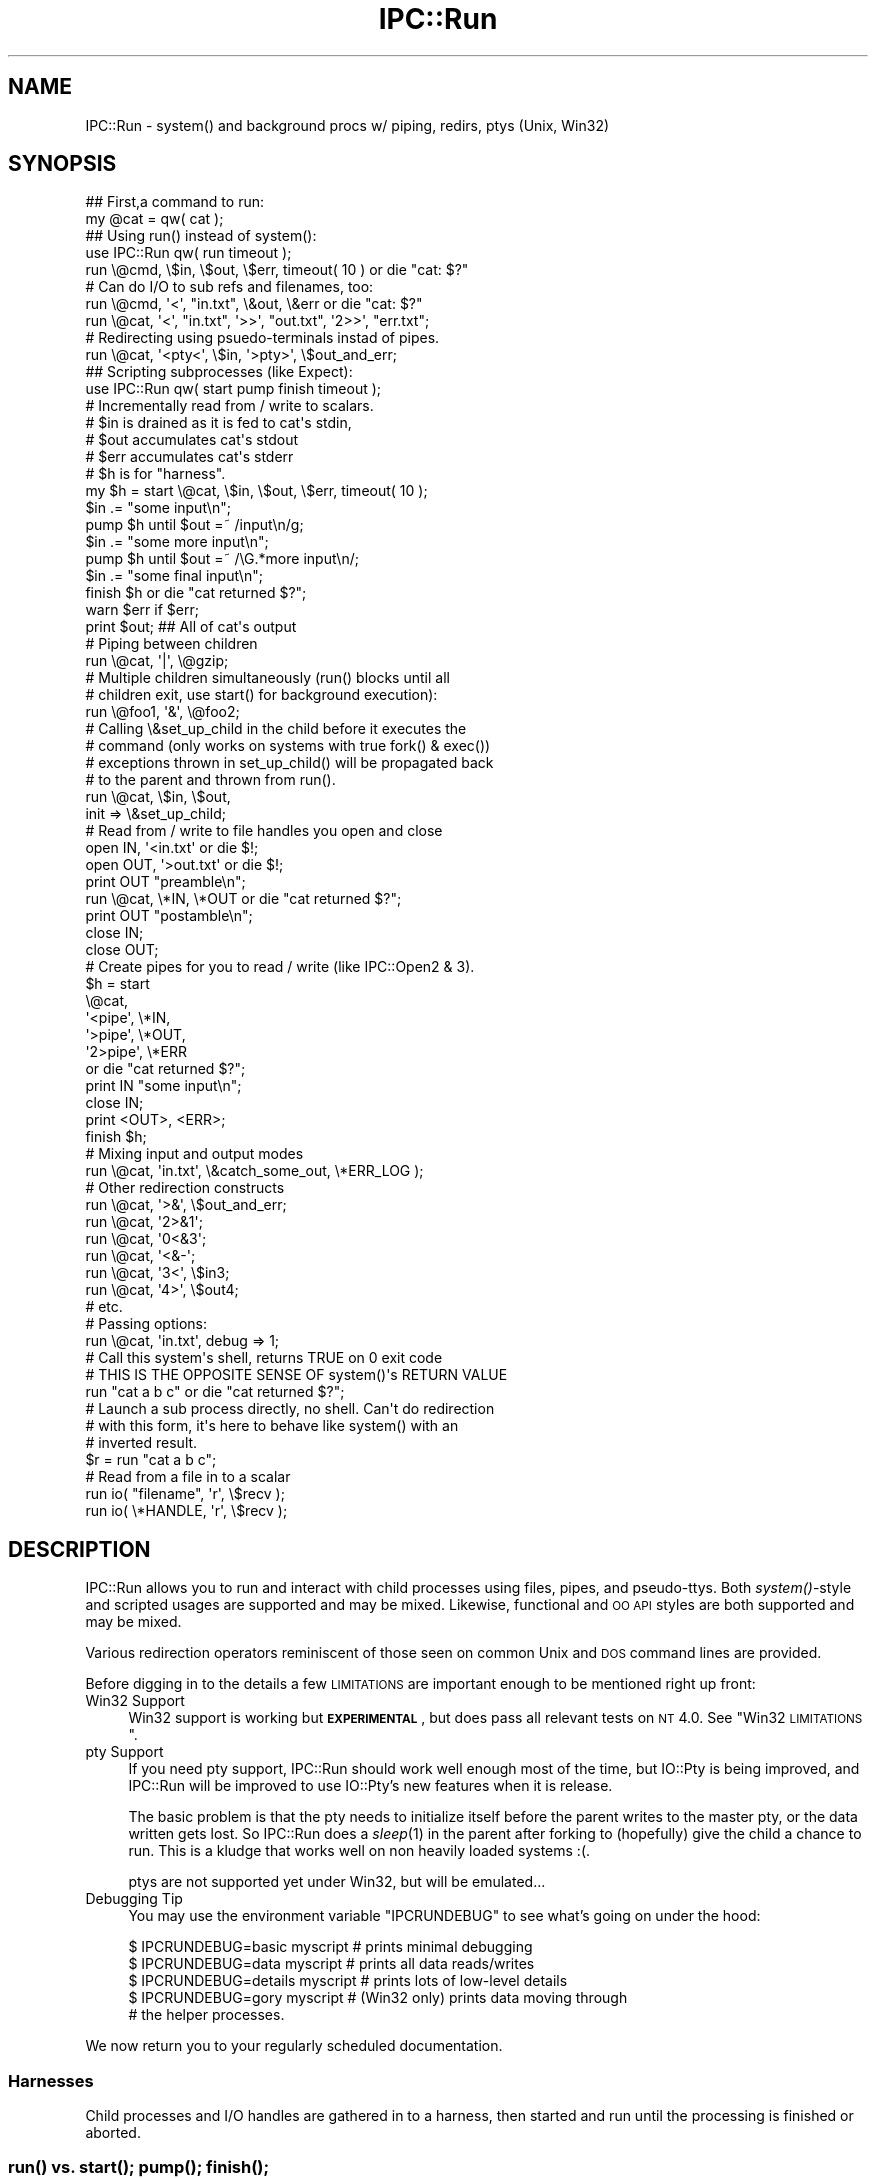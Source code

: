 .\" Automatically generated by Pod::Man 2.25 (Pod::Simple 3.20)
.\"
.\" Standard preamble:
.\" ========================================================================
.de Sp \" Vertical space (when we can't use .PP)
.if t .sp .5v
.if n .sp
..
.de Vb \" Begin verbatim text
.ft CW
.nf
.ne \\$1
..
.de Ve \" End verbatim text
.ft R
.fi
..
.\" Set up some character translations and predefined strings.  \*(-- will
.\" give an unbreakable dash, \*(PI will give pi, \*(L" will give a left
.\" double quote, and \*(R" will give a right double quote.  \*(C+ will
.\" give a nicer C++.  Capital omega is used to do unbreakable dashes and
.\" therefore won't be available.  \*(C` and \*(C' expand to `' in nroff,
.\" nothing in troff, for use with C<>.
.tr \(*W-
.ds C+ C\v'-.1v'\h'-1p'\s-2+\h'-1p'+\s0\v'.1v'\h'-1p'
.ie n \{\
.    ds -- \(*W-
.    ds PI pi
.    if (\n(.H=4u)&(1m=24u) .ds -- \(*W\h'-12u'\(*W\h'-12u'-\" diablo 10 pitch
.    if (\n(.H=4u)&(1m=20u) .ds -- \(*W\h'-12u'\(*W\h'-8u'-\"  diablo 12 pitch
.    ds L" ""
.    ds R" ""
.    ds C` ""
.    ds C' ""
'br\}
.el\{\
.    ds -- \|\(em\|
.    ds PI \(*p
.    ds L" ``
.    ds R" ''
'br\}
.\"
.\" Escape single quotes in literal strings from groff's Unicode transform.
.ie \n(.g .ds Aq \(aq
.el       .ds Aq '
.\"
.\" If the F register is turned on, we'll generate index entries on stderr for
.\" titles (.TH), headers (.SH), subsections (.SS), items (.Ip), and index
.\" entries marked with X<> in POD.  Of course, you'll have to process the
.\" output yourself in some meaningful fashion.
.ie \nF \{\
.    de IX
.    tm Index:\\$1\t\\n%\t"\\$2"
..
.    nr % 0
.    rr F
.\}
.el \{\
.    de IX
..
.\}
.\"
.\" Accent mark definitions (@(#)ms.acc 1.5 88/02/08 SMI; from UCB 4.2).
.\" Fear.  Run.  Save yourself.  No user-serviceable parts.
.    \" fudge factors for nroff and troff
.if n \{\
.    ds #H 0
.    ds #V .8m
.    ds #F .3m
.    ds #[ \f1
.    ds #] \fP
.\}
.if t \{\
.    ds #H ((1u-(\\\\n(.fu%2u))*.13m)
.    ds #V .6m
.    ds #F 0
.    ds #[ \&
.    ds #] \&
.\}
.    \" simple accents for nroff and troff
.if n \{\
.    ds ' \&
.    ds ` \&
.    ds ^ \&
.    ds , \&
.    ds ~ ~
.    ds /
.\}
.if t \{\
.    ds ' \\k:\h'-(\\n(.wu*8/10-\*(#H)'\'\h"|\\n:u"
.    ds ` \\k:\h'-(\\n(.wu*8/10-\*(#H)'\`\h'|\\n:u'
.    ds ^ \\k:\h'-(\\n(.wu*10/11-\*(#H)'^\h'|\\n:u'
.    ds , \\k:\h'-(\\n(.wu*8/10)',\h'|\\n:u'
.    ds ~ \\k:\h'-(\\n(.wu-\*(#H-.1m)'~\h'|\\n:u'
.    ds / \\k:\h'-(\\n(.wu*8/10-\*(#H)'\z\(sl\h'|\\n:u'
.\}
.    \" troff and (daisy-wheel) nroff accents
.ds : \\k:\h'-(\\n(.wu*8/10-\*(#H+.1m+\*(#F)'\v'-\*(#V'\z.\h'.2m+\*(#F'.\h'|\\n:u'\v'\*(#V'
.ds 8 \h'\*(#H'\(*b\h'-\*(#H'
.ds o \\k:\h'-(\\n(.wu+\w'\(de'u-\*(#H)/2u'\v'-.3n'\*(#[\z\(de\v'.3n'\h'|\\n:u'\*(#]
.ds d- \h'\*(#H'\(pd\h'-\w'~'u'\v'-.25m'\f2\(hy\fP\v'.25m'\h'-\*(#H'
.ds D- D\\k:\h'-\w'D'u'\v'-.11m'\z\(hy\v'.11m'\h'|\\n:u'
.ds th \*(#[\v'.3m'\s+1I\s-1\v'-.3m'\h'-(\w'I'u*2/3)'\s-1o\s+1\*(#]
.ds Th \*(#[\s+2I\s-2\h'-\w'I'u*3/5'\v'-.3m'o\v'.3m'\*(#]
.ds ae a\h'-(\w'a'u*4/10)'e
.ds Ae A\h'-(\w'A'u*4/10)'E
.    \" corrections for vroff
.if v .ds ~ \\k:\h'-(\\n(.wu*9/10-\*(#H)'\s-2\u~\d\s+2\h'|\\n:u'
.if v .ds ^ \\k:\h'-(\\n(.wu*10/11-\*(#H)'\v'-.4m'^\v'.4m'\h'|\\n:u'
.    \" for low resolution devices (crt and lpr)
.if \n(.H>23 .if \n(.V>19 \
\{\
.    ds : e
.    ds 8 ss
.    ds o a
.    ds d- d\h'-1'\(ga
.    ds D- D\h'-1'\(hy
.    ds th \o'bp'
.    ds Th \o'LP'
.    ds ae ae
.    ds Ae AE
.\}
.rm #[ #] #H #V #F C
.\" ========================================================================
.\"
.IX Title "IPC::Run 3"
.TH IPC::Run 3 "2014-12-14" "perl v5.16.2" "User Contributed Perl Documentation"
.\" For nroff, turn off justification.  Always turn off hyphenation; it makes
.\" way too many mistakes in technical documents.
.if n .ad l
.nh
.SH "NAME"
IPC::Run \- system() and background procs w/ piping, redirs, ptys (Unix, Win32)
.SH "SYNOPSIS"
.IX Header "SYNOPSIS"
.Vb 2
\&   ## First,a command to run:
\&      my @cat = qw( cat );
\&
\&   ## Using run() instead of system():
\&      use IPC::Run qw( run timeout );
\&
\&      run \e@cmd, \e$in, \e$out, \e$err, timeout( 10 ) or die "cat: $?"
\&
\&      # Can do I/O to sub refs and filenames, too:
\&      run \e@cmd, \*(Aq<\*(Aq, "in.txt", \e&out, \e&err or die "cat: $?"
\&      run \e@cat, \*(Aq<\*(Aq, "in.txt", \*(Aq>>\*(Aq, "out.txt", \*(Aq2>>\*(Aq, "err.txt";
\&
\&
\&      # Redirecting using psuedo\-terminals instad of pipes.
\&      run \e@cat, \*(Aq<pty<\*(Aq, \e$in,  \*(Aq>pty>\*(Aq, \e$out_and_err;
\&
\&   ## Scripting subprocesses (like Expect):
\&
\&      use IPC::Run qw( start pump finish timeout );
\&
\&      # Incrementally read from / write to scalars. 
\&      # $in is drained as it is fed to cat\*(Aqs stdin,
\&      # $out accumulates cat\*(Aqs stdout
\&      # $err accumulates cat\*(Aqs stderr
\&      # $h is for "harness".
\&      my $h = start \e@cat, \e$in, \e$out, \e$err, timeout( 10 );
\&
\&      $in .= "some input\en";
\&      pump $h until $out =~ /input\en/g;
\&
\&      $in .= "some more input\en";
\&      pump $h until $out =~ /\eG.*more input\en/;
\&
\&      $in .= "some final input\en";
\&      finish $h or die "cat returned $?";
\&
\&      warn $err if $err; 
\&      print $out;         ## All of cat\*(Aqs output
\&
\&   # Piping between children
\&      run \e@cat, \*(Aq|\*(Aq, \e@gzip;
\&
\&   # Multiple children simultaneously (run() blocks until all
\&   # children exit, use start() for background execution):
\&      run \e@foo1, \*(Aq&\*(Aq, \e@foo2;
\&
\&   # Calling \e&set_up_child in the child before it executes the
\&   # command (only works on systems with true fork() & exec())
\&   # exceptions thrown in set_up_child() will be propagated back
\&   # to the parent and thrown from run().
\&      run \e@cat, \e$in, \e$out,
\&         init => \e&set_up_child;
\&
\&   # Read from / write to file handles you open and close
\&      open IN,  \*(Aq<in.txt\*(Aq  or die $!;
\&      open OUT, \*(Aq>out.txt\*(Aq or die $!;
\&      print OUT "preamble\en";
\&      run \e@cat, \e*IN, \e*OUT or die "cat returned $?";
\&      print OUT "postamble\en";
\&      close IN;
\&      close OUT;
\&
\&   # Create pipes for you to read / write (like IPC::Open2 & 3).
\&      $h = start
\&         \e@cat,
\&            \*(Aq<pipe\*(Aq, \e*IN,
\&            \*(Aq>pipe\*(Aq, \e*OUT,
\&            \*(Aq2>pipe\*(Aq, \e*ERR 
\&         or die "cat returned $?";
\&      print IN "some input\en";
\&      close IN;
\&      print <OUT>, <ERR>;
\&      finish $h;
\&
\&   # Mixing input and output modes
\&      run \e@cat, \*(Aqin.txt\*(Aq, \e&catch_some_out, \e*ERR_LOG );
\&
\&   # Other redirection constructs
\&      run \e@cat, \*(Aq>&\*(Aq, \e$out_and_err;
\&      run \e@cat, \*(Aq2>&1\*(Aq;
\&      run \e@cat, \*(Aq0<&3\*(Aq;
\&      run \e@cat, \*(Aq<&\-\*(Aq;
\&      run \e@cat, \*(Aq3<\*(Aq, \e$in3;
\&      run \e@cat, \*(Aq4>\*(Aq, \e$out4;
\&      # etc.
\&
\&   # Passing options:
\&      run \e@cat, \*(Aqin.txt\*(Aq, debug => 1;
\&
\&   # Call this system\*(Aqs shell, returns TRUE on 0 exit code
\&   # THIS IS THE OPPOSITE SENSE OF system()\*(Aqs RETURN VALUE
\&      run "cat a b c" or die "cat returned $?";
\&
\&   # Launch a sub process directly, no shell.  Can\*(Aqt do redirection
\&   # with this form, it\*(Aqs here to behave like system() with an
\&   # inverted result.
\&      $r = run "cat a b c";
\&
\&   # Read from a file in to a scalar
\&      run io( "filename", \*(Aqr\*(Aq, \e$recv );
\&      run io( \e*HANDLE,   \*(Aqr\*(Aq, \e$recv );
.Ve
.SH "DESCRIPTION"
.IX Header "DESCRIPTION"
IPC::Run allows you to run and interact with child processes using files, pipes,
and pseudo-ttys.  Both \fIsystem()\fR\-style and scripted usages are supported and
may be mixed.  Likewise, functional and \s-1OO\s0 \s-1API\s0 styles are both supported and
may be mixed.
.PP
Various redirection operators reminiscent of those seen on common Unix and \s-1DOS\s0
command lines are provided.
.PP
Before digging in to the details a few \s-1LIMITATIONS\s0 are important enough
to be mentioned right up front:
.IP "Win32 Support" 4
.IX Item "Win32 Support"
Win32 support is working but \fB\s-1EXPERIMENTAL\s0\fR, but does pass all relevant tests
on \s-1NT\s0 4.0.  See \*(L"Win32 \s-1LIMITATIONS\s0\*(R".
.IP "pty Support" 4
.IX Item "pty Support"
If you need pty support, IPC::Run should work well enough most of the
time, but IO::Pty is being improved, and IPC::Run will be improved to
use IO::Pty's new features when it is release.
.Sp
The basic problem is that the pty needs to initialize itself before the
parent writes to the master pty, or the data written gets lost.  So
IPC::Run does a \fIsleep\fR\|(1) in the parent after forking to (hopefully) give
the child a chance to run.  This is a kludge that works well on non
heavily loaded systems :(.
.Sp
ptys are not supported yet under Win32, but will be emulated...
.IP "Debugging Tip" 4
.IX Item "Debugging Tip"
You may use the environment variable \f(CW\*(C`IPCRUNDEBUG\*(C'\fR to see what's going on
under the hood:
.Sp
.Vb 5
\&   $ IPCRUNDEBUG=basic   myscript     # prints minimal debugging
\&   $ IPCRUNDEBUG=data    myscript     # prints all data reads/writes
\&   $ IPCRUNDEBUG=details myscript     # prints lots of low\-level details
\&   $ IPCRUNDEBUG=gory    myscript     # (Win32 only) prints data moving through
\&                                      # the helper processes.
.Ve
.PP
We now return you to your regularly scheduled documentation.
.SS "Harnesses"
.IX Subsection "Harnesses"
Child processes and I/O handles are gathered in to a harness, then
started and run until the processing is finished or aborted.
.SS "\fIrun()\fP vs. \fIstart()\fP; \fIpump()\fP; \fIfinish()\fP;"
.IX Subsection "run() vs. start(); pump(); finish();"
There are two modes you can run harnesses in: \fIrun()\fR functions as an
enhanced \fIsystem()\fR, and \fIstart()\fR/\fIpump()\fR/\fIfinish()\fR allow for background
processes and scripted interactions with them.
.PP
When using \fIrun()\fR, all data to be sent to the harness is set up in
advance (though one can feed subprocesses input from subroutine refs to
get around this limitation). The harness is run and all output is
collected from it, then any child processes are waited for:
.PP
.Vb 3
\&   run \e@cmd, \e<<IN, \e$out;
\&   blah
\&   IN
\&
\&   ## To precompile harnesses and run them later:
\&   my $h = harness \e@cmd, \e<<IN, \e$out;
\&   blah
\&   IN
\&
\&   run $h;
.Ve
.PP
The background and scripting \s-1API\s0 is provided by \fIstart()\fR, \fIpump()\fR, and
\&\fIfinish()\fR: \fIstart()\fR creates a harness if need be (by calling \fIharness()\fR)
and launches any subprocesses, \fIpump()\fR allows you to poll them for
activity, and \fIfinish()\fR then monitors the harnessed activities until they
complete.
.PP
.Vb 3
\&   ## Build the harness, open all pipes, and launch the subprocesses
\&   my $h = start \e@cat, \e$in, \e$out;
\&   $in = "first input\en";
\&
\&   ## Now do I/O.  start() does no I/O.
\&   pump $h while length $in;  ## Wait for all input to go
\&
\&   ## Now do some more I/O.
\&   $in = "second input\en";
\&   pump $h until $out =~ /second input/;
\&
\&   ## Clean up
\&   finish $h or die "cat returned $?";
.Ve
.PP
You can optionally compile the harness with \fIharness()\fR prior to
\&\fIstart()\fRing or \fIrun()\fRing, and you may omit \fIstart()\fR between \fIharness()\fR and
\&\fIpump()\fR.  You might want to do these things if you compile your harnesses
ahead of time.
.SS "Using regexps to match output"
.IX Subsection "Using regexps to match output"
As shown in most of the scripting examples, the read-to-scalar facility
for gathering subcommand's output is often used with regular expressions
to detect stopping points.  This is because subcommand output often
arrives in dribbles and drabs, often only a character or line at a time.
This output is input for the main program and piles up in variables like
the \f(CW$out\fR and \f(CW$err\fR in our examples.
.PP
Regular expressions can be used to wait for appropriate output in
several ways.  The \f(CW\*(C`cat\*(C'\fR example in the previous section demonstrates
how to \fIpump()\fR until some string appears in the output.  Here's an
example that uses \f(CW\*(C`smb\*(C'\fR to fetch files from a remote server:
.PP
.Vb 1
\&   $h = harness \e@smbclient, \e$in, \e$out;
\&
\&   $in = "cd /src\en";
\&   $h\->pump until $out =~ /^smb.*> \eZ/m;
\&   die "error cding to /src:\en$out" if $out =~ "ERR";
\&   $out = \*(Aq\*(Aq;
\&
\&   $in = "mget *\en";
\&   $h\->pump until $out =~ /^smb.*> \eZ/m;
\&   die "error retrieving files:\en$out" if $out =~ "ERR";
\&
\&   $in = "quit\en";
\&   $h\->finish;
.Ve
.PP
Notice that we carefully clear \f(CW$out\fR after the first command/response
cycle? That's because IPC::Run does not delete \f(CW$out\fR when we continue,
and we don't want to trip over the old output in the second
command/response cycle.
.PP
Say you want to accumulate all the output in \f(CW$out\fR and analyze it
afterwards.  Perl offers incremental regular expression matching using
the \f(CW\*(C`m//gc\*(C'\fR and pattern matching idiom and the \f(CW\*(C`\eG\*(C'\fR assertion.
IPC::Run is careful not to disturb the current \f(CW\*(C`pos()\*(C'\fR value for
scalars it appends data to, so we could modify the above so as not to
destroy \f(CW$out\fR by adding a couple of \f(CW\*(C`/gc\*(C'\fR modifiers.  The \f(CW\*(C`/g\*(C'\fR keeps us
from tripping over the previous prompt and the \f(CW\*(C`/c\*(C'\fR keeps us from
resetting the prior match position if the expected prompt doesn't
materialize immediately:
.PP
.Vb 1
\&   $h = harness \e@smbclient, \e$in, \e$out;
\&
\&   $in = "cd /src\en";
\&   $h\->pump until $out =~ /^smb.*> \eZ/mgc;
\&   die "error cding to /src:\en$out" if $out =~ "ERR";
\&
\&   $in = "mget *\en";
\&   $h\->pump until $out =~ /^smb.*> \eZ/mgc;
\&   die "error retrieving files:\en$out" if $out =~ "ERR";
\&
\&   $in = "quit\en";
\&   $h\->finish;
\&
\&   analyze( $out );
.Ve
.PP
When using this technique, you may want to preallocate \f(CW$out\fR to have
plenty of memory or you may find that the act of growing \f(CW$out\fR each time
new input arrives causes an \f(CW\*(C`O(length($out)^2)\*(C'\fR slowdown as \f(CW$out\fR grows.
Say we expect no more than 10,000 characters of input at the most.  To
preallocate memory to \f(CW$out\fR, do something like:
.PP
.Vb 2
\&   my $out = "x" x 10_000;
\&   $out = "";
.Ve
.PP
\&\f(CW\*(C`perl\*(C'\fR will allocate at least 10,000 characters' worth of space, then
mark the \f(CW$out\fR as having 0 length without freeing all that yummy \s-1RAM\s0.
.SS "Timeouts and Timers"
.IX Subsection "Timeouts and Timers"
More than likely, you don't want your subprocesses to run forever, and
sometimes it's nice to know that they're going a little slowly.
Timeouts throw exceptions after a some time has elapsed, timers merely
cause \fIpump()\fR to return after some time has elapsed.  Neither is
reset/restarted automatically.
.PP
Timeout objects are created by calling timeout( \f(CW$interval\fR ) and passing
the result to \fIrun()\fR, \fIstart()\fR or \fIharness()\fR.  The timeout period starts
ticking just after all the child processes have been \fIfork()\fRed or
\&\fIspawn()\fRed, and are polled for expiration in \fIrun()\fR, \fIpump()\fR and \fIfinish()\fR.
If/when they expire, an exception is thrown.  This is typically useful
to keep a subprocess from taking too long.
.PP
If a timeout occurs in \fIrun()\fR, all child processes will be terminated and
all file/pipe/ptty descriptors opened by \fIrun()\fR will be closed.  File
descriptors opened by the parent process and passed in to \fIrun()\fR are not
closed in this event.
.PP
If a timeout occurs in \fIpump()\fR, \fIpump_nb()\fR, or \fIfinish()\fR, it's up to you to
decide whether to \fIkill_kill()\fR all the children or to implement some more
graceful fallback.  No I/O will be closed in \fIpump()\fR, \fIpump_nb()\fR or
\&\fIfinish()\fR by such an exception (though I/O is often closed down in those
routines during the natural course of events).
.PP
Often an exception is too harsh.  timer( \f(CW$interval\fR ) creates timer
objects that merely prevent \fIpump()\fR from blocking forever.  This can be
useful for detecting stalled I/O or printing a soothing message or \*(L".\*(R"
to pacify an anxious user.
.PP
Timeouts and timers can both be restarted at any time using the timer's
\&\fIstart()\fR method (this is not the \fIstart()\fR that launches subprocesses).  To
restart a timer, you need to keep a reference to the timer:
.PP
.Vb 2
\&   ## Start with a nice long timeout to let smbclient connect.  If
\&   ## pump or finish take too long, an exception will be thrown.
\&
\& my $h;
\& eval {
\&   $h = harness \e@smbclient, \e$in, \e$out, \e$err, ( my $t = timeout 30 );
\&   sleep 11;  # No effect: timer not running yet
\&
\&   start $h;
\&   $in = "cd /src\en";
\&   pump $h until ! length $in;
\&
\&   $in = "ls\en";
\&   ## Now use a short timeout, since this should be faster
\&   $t\->start( 5 );
\&   pump $h until ! length $in;
\&
\&   $t\->start( 10 );  ## Give smbclient a little while to shut down.
\&   $h\->finish;
\& };
\& if ( $@ ) {
\&   my $x = $@;    ## Preserve $@ in case another exception occurs
\&   $h\->kill_kill; ## kill it gently, then brutally if need be, or just
\&                   ## brutally on Win32.
\&   die $x;
\& }
.Ve
.PP
Timeouts and timers are \fInot\fR checked once the subprocesses are shut
down; they will not expire in the interval between the last valid
process and when IPC::Run scoops up the processes' result codes, for
instance.
.SS "Spawning synchronization, child exception propagation"
.IX Subsection "Spawning synchronization, child exception propagation"
\&\fIstart()\fR pauses the parent until the child executes the command or \s-1CODE\s0
reference and propagates any exceptions thrown (including \fIexec()\fR
failure) back to the parent.  This has several pleasant effects: any
exceptions thrown in the child, including \fIexec()\fR failure, come flying
out of \fIstart()\fR or \fIrun()\fR as though they had occurred in the parent.
.PP
This includes exceptions your code thrown from init subs.  In this
example:
.PP
.Vb 4
\&   eval {
\&      run \e@cmd, init => sub { die "blast it! foiled again!" };
\&   };
\&   print $@;
.Ve
.PP
the exception \*(L"blast it! foiled again\*(R" will be thrown from the child
process (preventing the \fIexec()\fR) and printed by the parent.
.PP
In situations like
.PP
.Vb 1
\&   run \e@cmd1, "|", \e@cmd2, "|", \e@cmd3;
.Ve
.PP
\&\f(CW@cmd1\fR will be initted and \fIexec()\fRed before \f(CW@cmd2\fR, and \f(CW@cmd2\fR before \f(CW@cmd3\fR.
This can save time and prevent oddball errors emitted by later commands
when earlier commands fail to execute.  Note that IPC::Run doesn't start
any commands unless it can find the executables referenced by all
commands.  These executables must pass both the \f(CW\*(C`\-f\*(C'\fR and \f(CW\*(C`\-x\*(C'\fR tests
described in perlfunc.
.PP
Another nice effect is that \fIinit()\fR subs can take their time doing things
and there will be no problems caused by a parent continuing to execute
before a child's \fIinit()\fR routine is complete.  Say the \fIinit()\fR routine
needs to open a socket or a temp file that the parent wants to connect
to; without this synchronization, the parent will need to implement a
retry loop to wait for the child to run, since often, the parent gets a
lot of things done before the child's first timeslice is allocated.
.PP
This is also quite necessary for pseudo-tty initialization, which needs
to take place before the parent writes to the child via pty.  Writes
that occur before the pty is set up can get lost.
.PP
A final, minor, nicety is that debugging output from the child will be
emitted before the parent continues on, making for much clearer debugging
output in complex situations.
.PP
The only drawback I can conceive of is that the parent can't continue to
operate while the child is being initted.  If this ever becomes a
problem in the field, we can implement an option to avoid this behavior,
but I don't expect it to.
.PP
\&\fBWin32\fR: executing \s-1CODE\s0 references isn't supported on Win32, see
\&\*(L"Win32 \s-1LIMITATIONS\s0\*(R" for details.
.SS "Syntax"
.IX Subsection "Syntax"
\&\fIrun()\fR, \fIstart()\fR, and \fIharness()\fR can all take a harness specification
as input.  A harness specification is either a single string to be passed
to the systems' shell:
.PP
.Vb 1
\&   run "echo \*(Aqhi there\*(Aq";
.Ve
.PP
or a list of commands, io operations, and/or timers/timeouts to execute.
Consecutive commands must be separated by a pipe operator '|' or an '&'.
External commands are passed in as array references, and, on systems
supporting \fIfork()\fR, Perl code may be passed in as subs:
.PP
.Vb 6
\&   run \e@cmd;
\&   run \e@cmd1, \*(Aq|\*(Aq, \e@cmd2;
\&   run \e@cmd1, \*(Aq&\*(Aq, \e@cmd2;
\&   run \e&sub1;
\&   run \e&sub1, \*(Aq|\*(Aq, \e&sub2;
\&   run \e&sub1, \*(Aq&\*(Aq, \e&sub2;
.Ve
.PP
\&'|' pipes the stdout of \e@cmd1 the stdin of \e@cmd2, just like a
shell pipe.  '&' does not.  Child processes to the right of a '&'
will have their stdin closed unless it's redirected-to.
.PP
IPC::Run::IO objects may be passed in as well, whether or not
child processes are also specified:
.PP
.Vb 1
\&   run io( "infile", ">", \e$in ), io( "outfile", "<", \e$in );
.Ve
.PP
as can IPC::Run::Timer objects:
.PP
.Vb 1
\&   run \e@cmd, io( "outfile", "<", \e$in ), timeout( 10 );
.Ve
.PP
Commands may be followed by scalar, sub, or i/o handle references for
redirecting
child process input & output:
.PP
.Vb 4
\&   run \e@cmd,  \eundef,            \e$out;
\&   run \e@cmd,  \e$in,              \e$out;
\&   run \e@cmd1, \e&in, \*(Aq|\*(Aq, \e@cmd2, \e*OUT;
\&   run \e@cmd1, \e*IN, \*(Aq|\*(Aq, \e@cmd2, \e&out;
.Ve
.PP
This is known as succinct redirection syntax, since \fIrun()\fR, \fIstart()\fR
and \fIharness()\fR, figure out which file descriptor to redirect and how.
File descriptor 0 is presumed to be an input for
the child process, all others are outputs.  The assumed file
descriptor always starts at 0, unless the command is being piped to,
in which case it starts at 1.
.PP
To be explicit about your redirects, or if you need to do more complex
things, there's also a redirection operator syntax:
.PP
.Vb 8
\&   run \e@cmd, \*(Aq<\*(Aq, \eundef, \*(Aq>\*(Aq,  \e$out;
\&   run \e@cmd, \*(Aq<\*(Aq, \eundef, \*(Aq>&\*(Aq, \e$out_and_err;
\&   run(
\&      \e@cmd1,
\&         \*(Aq<\*(Aq, \e$in,
\&      \*(Aq|\*(Aq, \e@cmd2,
\&         \e$out
\&   );
.Ve
.PP
Operator syntax is required if you need to do something other than simple
redirection to/from scalars or subs, like duping or closing file descriptors
or redirecting to/from a named file.  The operators are covered in detail
below.
.PP
After each \e@cmd (or \e&foo), parsing begins in succinct mode and toggles to
operator syntax mode when an operator (ie plain scalar, not a ref) is seen.
Once in
operator syntax mode, parsing only reverts to succinct mode when a '|' or
\&'&' is seen.
.PP
In succinct mode, each parameter after the \e@cmd specifies what to
do with the next highest file descriptor. These File descriptor start
with 0 (stdin) unless stdin is being piped to (\f(CW\*(C`\*(Aq|\*(Aq, \e@cmd\*(C'\fR), in which
case they start with 1 (stdout).  Currently, being on the left of
a pipe (\f(CW\*(C`\e@cmd, \e$out, \e$err, \*(Aq|\*(Aq\*(C'\fR) does \fInot\fR cause stdout to be
skipped, though this may change since it's not as DWIMerly as it
could be.  Only stdin is assumed to be an
input in succinct mode, all others are assumed to be outputs.
.PP
If no piping or redirection is specified for a child, it will inherit
the parent's open file handles as dictated by your system's
close-on-exec behavior and the $^F flag, except that processes after a
\&'&' will not inherit the parent's stdin. Also note that $^F does not
affect file descriptors obtained via \s-1POSIX\s0, since it only applies to
full-fledged Perl file handles.  Such processes will have their stdin
closed unless it has been redirected-to.
.PP
If you want to close a child processes stdin, you may do any of:
.PP
.Vb 4
\&   run \e@cmd, \eundef;
\&   run \e@cmd, \e"";
\&   run \e@cmd, \*(Aq<&\-\*(Aq;
\&   run \e@cmd, \*(Aq0<&\-\*(Aq;
.Ve
.PP
Redirection is done by placing redirection specifications immediately 
after a command or child subroutine:
.PP
.Vb 2
\&   run \e@cmd1,      \e$in, \*(Aq|\*(Aq, \e@cmd2,      \e$out;
\&   run \e@cmd1, \*(Aq<\*(Aq, \e$in, \*(Aq|\*(Aq, \e@cmd2, \*(Aq>\*(Aq, \e$out;
.Ve
.PP
If you omit the redirection operators, descriptors are counted
starting at 0.  Descriptor 0 is assumed to be input, all others
are outputs.  A leading '|' consumes descriptor 0, so this
works as expected.
.PP
.Vb 1
\&   run \e@cmd1, \e$in, \*(Aq|\*(Aq, \e@cmd2, \e$out;
.Ve
.PP
The parameter following a redirection operator can be a scalar ref,
a subroutine ref, a file name, an open filehandle, or a closed
filehandle.
.PP
If it's a scalar ref, the child reads input from or sends output to
that variable:
.PP
.Vb 3
\&   $in = "Hello World.\en";
\&   run \e@cat, \e$in, \e$out;
\&   print $out;
.Ve
.PP
Scalars used in incremental (\fIstart()\fR/\fIpump()\fR/\fIfinish()\fR) applications are treated
as queues: input is removed from input scalers, resulting in them dwindling
to '', and output is appended to output scalars.  This is not true of 
harnesses \fIrun()\fR in batch mode.
.PP
It's usually wise to append new input to be sent to the child to the input
queue, and you'll often want to zap output queues to '' before pumping.
.PP
.Vb 7
\&   $h = start \e@cat, \e$in;
\&   $in = "line 1\en";
\&   pump $h;
\&   $in .= "line 2\en";
\&   pump $h;
\&   $in .= "line 3\en";
\&   finish $h;
.Ve
.PP
The final call to \fIfinish()\fR must be there: it allows the child process(es)
to run to completion and waits for their exit values.
.SH "OBSTINATE CHILDREN"
.IX Header "OBSTINATE CHILDREN"
Interactive applications are usually optimized for human use.  This
can help or hinder trying to interact with them through modules like
IPC::Run.  Frequently, programs alter their behavior when they detect
that stdin, stdout, or stderr are not connected to a tty, assuming that
they are being run in batch mode.  Whether this helps or hurts depends
on which optimizations change.  And there's often no way of telling
what a program does in these areas other than trial and error and,
occasionally, reading the source.  This includes different versions
and implementations of the same program.
.PP
All hope is not lost, however.  Most programs behave in reasonably
tractable manners, once you figure out what it's trying to do.
.PP
Here are some of the issues you might need to be aware of.
.IP "\(bu" 4
\&\fIfflush()\fRing stdout and stderr
.Sp
This lets the user see stdout and stderr immediately.  Many programs
undo this optimization if stdout is not a tty, making them harder to
manage by things like IPC::Run.
.Sp
Many programs decline to fflush stdout or stderr if they do not
detect a tty there.  Some ftp commands do this, for instance.
.Sp
If this happens to you, look for a way to force interactive behavior,
like a command line switch or command.  If you can't, you will
need to use a pseudo terminal ('<pty<' and '>pty>').
.IP "\(bu" 4
false prompts
.Sp
Interactive programs generally do not guarantee that output from user
commands won't contain a prompt string.  For example, your shell prompt
might be a '$', and a file named '$' might be the only file in a directory
listing.
.Sp
This can make it hard to guarantee that your output parser won't be fooled
into early termination of results.
.Sp
To help work around this, you can see if the program can alter it's 
prompt, and use something you feel is never going to occur in actual
practice.
.Sp
You should also look for your prompt to be the only thing on a line:
.Sp
.Vb 1
\&   pump $h until $out =~ /^<SILLYPROMPT>\es?\ez/m;
.Ve
.Sp
(use \f(CW\*(C`(?!\en)\eZ\*(C'\fR in place of \f(CW\*(C`\ez\*(C'\fR on older perls).
.Sp
You can also take the approach that IPC::ChildSafe takes and emit a
command with known output after each 'real' command you issue, then
look for this known output.  See \fInew_appender()\fR and \fInew_chunker()\fR for
filters that can help with this task.
.Sp
If it's not convenient or possibly to alter a prompt or use a known
command/response pair, you might need to autodetect the prompt in case
the local version of the child program is different then the one
you tested with, or if the user has control over the look & feel of
the prompt.
.IP "\(bu" 4
Refusing to accept input unless stdin is a tty.
.Sp
Some programs, for security reasons, will only accept certain types
of input from a tty.  su, notable, will not prompt for a password unless
it's connected to a tty.
.Sp
If this is your situation, use a pseudo terminal ('<pty<' and '>pty>').
.IP "\(bu" 4
Not prompting unless connected to a tty.
.Sp
Some programs don't prompt unless stdin or stdout is a tty.  See if you can
turn prompting back on.  If not, see if you can come up with a command that
you can issue after every real command and look for it's output, as
IPC::ChildSafe does.   There are two filters included with IPC::Run that
can help with doing this: appender and chunker (see \fInew_appender()\fR and
\&\fInew_chunker()\fR).
.IP "\(bu" 4
Different output format when not connected to a tty.
.Sp
Some commands alter their formats to ease machine parsability when they
aren't connected to a pipe.  This is actually good, but can be surprising.
.SH "PSEUDO TERMINALS"
.IX Header "PSEUDO TERMINALS"
On systems providing pseudo terminals under /dev, IPC::Run can use IO::Pty
(available on \s-1CPAN\s0) to provide a terminal environment to subprocesses.
This is necessary when the subprocess really wants to think it's connected
to a real terminal.
.SS "\s-1CAVEATS\s0"
.IX Subsection "CAVEATS"
Psuedo-terminals are not pipes, though they are similar.  Here are some
differences to watch out for.
.IP "Echoing" 4
.IX Item "Echoing"
Sending to stdin will cause an echo on stdout, which occurs before each
line is passed to the child program.  There is currently no way to
disable this, although the child process can and should disable it for
things like passwords.
.IP "Shutdown" 4
.IX Item "Shutdown"
IPC::Run cannot close a pty until all output has been collected.  This
means that it is not possible to send an \s-1EOF\s0 to stdin by half-closing
the pty, as we can when using a pipe to stdin.
.Sp
This means that you need to send the child process an exit command or
signal, or \fIrun()\fR / \fIfinish()\fR will time out.  Be careful not to expect a
prompt after sending the exit command.
.IP "Command line editing" 4
.IX Item "Command line editing"
Some subprocesses, notable shells that depend on the user's prompt
settings, will reissue the prompt plus the command line input so far
once for each character.
.IP "'>pty>' means '&>pty>', not '1>pty>'" 4
.IX Item "'>pty>' means '&>pty>', not '1>pty>'"
The pseudo terminal redirects both stdout and stderr unless you specify
a file descriptor.  If you want to grab stderr separately, do this:
.Sp
.Vb 1
\&   start \e@cmd, \*(Aq<pty<\*(Aq, \e$in, \*(Aq>pty>\*(Aq, \e$out, \*(Aq2>\*(Aq, \e$err;
.Ve
.IP "stdin, stdout, and stderr not inherited" 4
.IX Item "stdin, stdout, and stderr not inherited"
Child processes harnessed to a pseudo terminal have their stdin, stdout,
and stderr completely closed before any redirection operators take
effect.  This casts of the bonds of the controlling terminal.  This is
not done when using pipes.
.Sp
Right now, this affects all children in a harness that has a pty in use,
even if that pty would not affect a particular child.  That's a bug and
will be fixed.  Until it is, it's best not to mix-and-match children.
.SS "Redirection Operators"
.IX Subsection "Redirection Operators"
.Vb 3
\&   Operator       SHNP   Description
\&   ========       ====   ===========
\&   <, N<          SHN    Redirects input to a child\*(Aqs fd N (0 assumed)
\&
\&   >, N>          SHN    Redirects output from a child\*(Aqs fd N (1 assumed)
\&   >>, N>>        SHN    Like \*(Aq>\*(Aq, but appends to scalars or named files
\&   >&, &>         SHN    Redirects stdout & stderr from a child process
\&
\&   <pty, N<pty    S      Like \*(Aq<\*(Aq, but uses a pseudo\-tty instead of a pipe
\&   >pty, N>pty    S      Like \*(Aq>\*(Aq, but uses a pseudo\-tty instead of a pipe
\&
\&   N<&M                  Dups input fd N to input fd M
\&   M>&N                  Dups output fd N to input fd M
\&   N<&\-                  Closes fd N
\&
\&   <pipe, N<pipe     P   Pipe opens H for caller to read, write, close.
\&   >pipe, N>pipe     P   Pipe opens H for caller to read, write, close.
.Ve
.PP
\&'N' and 'M' are placeholders for integer file descriptor numbers.  The
terms 'input' and 'output' are from the child process's perspective.
.PP
The \s-1SHNP\s0 field indicates what parameters an operator can take:
.PP
.Vb 6
\&   S: \e$scalar or \e&function references.  Filters may be used with
\&      these operators (and only these).
\&   H: \e*HANDLE or IO::Handle for caller to open, and close
\&   N: "file name".
\&   P: \e*HANDLE opened by IPC::Run as the parent end of a pipe, but read
\&      and written to and closed by the caller (like IPC::Open3).
.Ve
.IP "Redirecting input: [n]<, [n]<pipe" 4
.IX Item "Redirecting input: [n]<, [n]<pipe"
You can input the child reads on file descriptor number n to come from a
scalar variable, subroutine, file handle, or a named file.  If stdin
is not redirected, the parent's stdin is inherited.
.Sp
.Vb 2
\&   run \e@cat, \eundef          ## Closes child\*(Aqs stdin immediately
\&      or die "cat returned $?"; 
\&
\&   run \e@cat, \e$in;
\&
\&   run \e@cat, \e<<TOHERE;
\&   blah
\&   TOHERE
\&
\&   run \e@cat, \e&input;       ## Calls &input, feeding data returned
\&                              ## to child\*(Aqs.  Closes child\*(Aqs stdin
\&                              ## when undef is returned.
.Ve
.Sp
Redirecting from named files requires you to use the input
redirection operator:
.Sp
.Vb 2
\&   run \e@cat, \*(Aq<.profile\*(Aq;
\&   run \e@cat, \*(Aq<\*(Aq, \*(Aq.profile\*(Aq;
\&
\&   open IN, "<foo";
\&   run \e@cat, \e*IN;
\&   run \e@cat, *IN{IO};
.Ve
.Sp
The form used second example here is the safest,
since filenames like \*(L"0\*(R" and \*(L"&more\en\*(R" won't confuse &run:
.Sp
You can't do either of
.Sp
.Vb 2
\&   run \e@a, *IN;      ## INVALID
\&   run \e@a, \*(Aq<\*(Aq, *IN; ## BUGGY: Reads file named like "*main::A"
.Ve
.Sp
because perl passes a scalar containing a string that
looks like \*(L"*main::A\*(R" to &run, and &run can't tell the difference
between that and a redirection operator or a file name.  &run guarantees
that any scalar you pass after a redirection operator is a file name.
.Sp
If your child process will take input from file descriptors other
than 0 (stdin), you can use a redirection operator with any of the
valid input forms (scalar ref, sub ref, etc.):
.Sp
.Vb 1
\&   run \e@cat, \*(Aq3<\*(Aq, \e$in3;
.Ve
.Sp
When redirecting input from a scalar ref, the scalar ref is
used as a queue.  This allows you to use &harness and \fIpump()\fR to
feed incremental bits of input to a coprocess.  See \*(L"Coprocesses\*(R"
below for more information.
.Sp
The <pipe operator opens the write half of a pipe on the filehandle
glob reference it takes as an argument:
.Sp
.Vb 5
\&   $h = start \e@cat, \*(Aq<pipe\*(Aq, \e*IN;
\&   print IN "hello world\en";
\&   pump $h;
\&   close IN;
\&   finish $h;
.Ve
.Sp
Unlike the other '<' operators, IPC::Run does nothing further with
it: you are responsible for it.  The previous example is functionally
equivalent to:
.Sp
.Vb 6
\&   pipe( \e*R, \e*IN ) or die $!;
\&   $h = start \e@cat, \*(Aq<\*(Aq, \e*IN;
\&   print IN "hello world\en";
\&   pump $h;
\&   close IN;
\&   finish $h;
.Ve
.Sp
This is like the behavior of IPC::Open2 and IPC::Open3.
.Sp
\&\fBWin32\fR: The handle returned is actually a socket handle, so you can
use \fIselect()\fR on it.
.IP "Redirecting output: [n]>, [n]>>, [n]>&[m], [n]>pipe" 4
.IX Item "Redirecting output: [n]>, [n]>>, [n]>&[m], [n]>pipe"
You can redirect any output the child emits
to a scalar variable, subroutine, file handle, or file name.  You
can have &run truncate or append to named files or scalars.  If
you are redirecting stdin as well, or if the command is on the
receiving end of a pipeline ('|'), you can omit the redirection
operator:
.Sp
.Vb 3
\&   @ls = ( \*(Aqls\*(Aq );
\&   run \e@ls, \eundef, \e$out
\&      or die "ls returned $?"; 
\&
\&   run \e@ls, \eundef, \e&out;  ## Calls &out each time some output
\&                              ## is received from the child\*(Aqs 
\&                              ## when undef is returned.
\&
\&   run \e@ls, \eundef, \*(Aq2>ls.err\*(Aq;
\&   run \e@ls, \*(Aq2>\*(Aq, \*(Aqls.err\*(Aq;
.Ve
.Sp
The two parameter form guarantees that the filename
will not be interpreted as a redirection operator:
.Sp
.Vb 2
\&   run \e@ls, \*(Aq>\*(Aq, "&more";
\&   run \e@ls, \*(Aq2>\*(Aq, ">foo\en";
.Ve
.Sp
You can pass file handles you've opened for writing:
.Sp
.Vb 3
\&   open( *OUT, ">out.txt" );
\&   open( *ERR, ">err.txt" );
\&   run \e@cat, \e*OUT, \e*ERR;
.Ve
.Sp
Passing a scalar reference and a code reference requires a little
more work, but allows you to capture all of the output in a scalar
or each piece of output by a callback:
.Sp
These two do the same things:
.Sp
.Vb 1
\&   run( [ \*(Aqls\*(Aq ], \*(Aq2>\*(Aq, sub { $err_out .= $_[0] } );
.Ve
.Sp
does the same basic thing as:
.Sp
.Vb 1
\&   run( [ \*(Aqls\*(Aq ], \*(Aq2>\*(Aq, \e$err_out );
.Ve
.Sp
The subroutine will be called each time some data is read from the child.
.Sp
The >pipe operator is different in concept than the other '>' operators,
although it's syntax is similar:
.Sp
.Vb 7
\&   $h = start \e@cat, $in, \*(Aq>pipe\*(Aq, \e*OUT, \*(Aq2>pipe\*(Aq, \e*ERR;
\&   $in = "hello world\en";
\&   finish $h;
\&   print <OUT>;
\&   print <ERR>;
\&   close OUT;
\&   close ERR;
.Ve
.Sp
causes two pipe to be created, with one end attached to cat's stdout
and stderr, respectively, and the other left open on \s-1OUT\s0 and \s-1ERR\s0, so
that the script can manually
\&\fIread()\fR, \fIselect()\fR, etc. on them.  This is like
the behavior of IPC::Open2 and IPC::Open3.
.Sp
\&\fBWin32\fR: The handle returned is actually a socket handle, so you can
use \fIselect()\fR on it.
.IP "Duplicating output descriptors: >&m, n>&m" 4
.IX Item "Duplicating output descriptors: >&m, n>&m"
This duplicates output descriptor number n (default is 1 if n is omitted)
from descriptor number m.
.IP "Duplicating input descriptors: <&m, n<&m" 4
.IX Item "Duplicating input descriptors: <&m, n<&m"
This duplicates input descriptor number n (default is 0 if n is omitted)
from descriptor number m
.IP "Closing descriptors: <&\-, 3<&\-" 4
.IX Item "Closing descriptors: <&-, 3<&-"
This closes descriptor number n (default is 0 if n is omitted).  The
following commands are equivalent:
.Sp
.Vb 3
\&   run \e@cmd, \eundef;
\&   run \e@cmd, \*(Aq<&\-\*(Aq;
\&   run \e@cmd, \*(Aq<in.txt\*(Aq, \*(Aq<&\-\*(Aq;
.Ve
.Sp
Doing
.Sp
.Vb 1
\&   run \e@cmd, \e$in, \*(Aq<&\-\*(Aq;    ## SIGPIPE recipe.
.Ve
.Sp
is dangerous: the parent will get a \s-1SIGPIPE\s0 if \f(CW$in\fR is not empty.
.IP "Redirecting both stdout and stderr: &>, >&, &>pipe, >pipe&" 4
.IX Item "Redirecting both stdout and stderr: &>, >&, &>pipe, >pipe&"
The following pairs of commands are equivalent:
.Sp
.Vb 2
\&   run \e@cmd, \*(Aq>&\*(Aq, \e$out;       run \e@cmd, \*(Aq>\*(Aq, \e$out,     \*(Aq2>&1\*(Aq;
\&   run \e@cmd, \*(Aq>&\*(Aq, \*(Aqout.txt\*(Aq;   run \e@cmd, \*(Aq>\*(Aq, \*(Aqout.txt\*(Aq, \*(Aq2>&1\*(Aq;
.Ve
.Sp
etc.
.Sp
File descriptor numbers are not permitted to the left or the right of
these operators, and the '&' may occur on either end of the operator.
.Sp
The '&>pipe' and '>pipe&' variants behave like the '>pipe' operator, except
that both stdout and stderr write to the created pipe.
.IP "Redirection Filters" 4
.IX Item "Redirection Filters"
Both input redirections and output redirections that use scalars or
subs as endpoints may have an arbitrary number of filter subs placed
between them and the child process.  This is useful if you want to
receive output in chunks, or if you want to massage each chunk of
data sent to the child.  To use this feature, you must use operator
syntax:
.Sp
.Vb 5
\&   run(
\&      \e@cmd
\&         \*(Aq<\*(Aq, \e&in_filter_2, \e&in_filter_1, $in,
\&         \*(Aq>\*(Aq, \e&out_filter_1, \e&in_filter_2, $out,
\&   );
.Ve
.Sp
This capability is not provided for \s-1IO\s0 handles or named files.
.Sp
Two filters are provided by IPC::Run: appender and chunker.  Because
these may take an argument, you need to use the constructor functions
\&\fInew_appender()\fR and \fInew_chunker()\fR rather than using \e& syntax:
.Sp
.Vb 5
\&   run(
\&      \e@cmd
\&         \*(Aq<\*(Aq, new_appender( "\en" ), $in,
\&         \*(Aq>\*(Aq, new_chunker, $out,
\&   );
.Ve
.SS "Just doing I/O"
.IX Subsection "Just doing I/O"
If you just want to do I/O to a handle or file you open yourself, you
may specify a filehandle or filename instead of a command in the harness
specification:
.PP
.Vb 1
\&   run io( "filename", \*(Aq>\*(Aq, \e$recv );
\&
\&   $h = start io( $io, \*(Aq>\*(Aq, \e$recv );
\&
\&   $h = harness \e@cmd, \*(Aq&\*(Aq, io( "file", \*(Aq<\*(Aq, \e$send );
.Ve
.SS "Options"
.IX Subsection "Options"
Options are passed in as name/value pairs:
.PP
.Vb 1
\&   run \e@cat, \e$in, debug => 1;
.Ve
.PP
If you pass the debug option, you may want to pass it in first, so you
can see what parsing is going on:
.PP
.Vb 1
\&   run debug => 1, \e@cat, \e$in;
.Ve
.IP "debug" 4
.IX Item "debug"
Enables debugging output in parent and child.  Debugging info is emitted
to the \s-1STDERR\s0 that was present when IPC::Run was first \f(CW\*(C`use()\*(C'\fRed (it's
\&\f(CW\*(C`dup()\*(C'\fRed out of the way so that it can be redirected in children without
having debugging output emitted on it).
.SH "RETURN VALUES"
.IX Header "RETURN VALUES"
\&\fIharness()\fR and \fIstart()\fR return a reference to an IPC::Run harness.  This is
blessed in to the IPC::Run package, so you may make later calls to
functions as members if you like:
.PP
.Vb 4
\&   $h = harness( ... );
\&   $h\->start;
\&   $h\->pump;
\&   $h\->finish;
\&
\&   $h = start( .... );
\&   $h\->pump;
\&   ...
.Ve
.PP
Of course, using method call syntax lets you deal with any IPC::Run
subclasses that might crop up, but don't hold your breath waiting for
any.
.PP
\&\fIrun()\fR and \fIfinish()\fR return \s-1TRUE\s0 when all subcommands exit with a 0 result
code.  \fBThis is the opposite of perl's \f(BIsystem()\fB command\fR.
.PP
All routines raise exceptions (via \fIdie()\fR) when error conditions are
recognized.  A non-zero command result is not treated as an error
condition, since some commands are tests whose results are reported 
in their exit codes.
.SH "ROUTINES"
.IX Header "ROUTINES"
.RS 4
.IP "run" 4
.IX Item "run"
Run takes a harness or harness specification and runs it, pumping
all input to the child(ren), closing the input pipes when no more
input is available, collecting all output that arrives, until the
pipes delivering output are closed, then waiting for the children to
exit and reaping their result codes.
.Sp
You may think of \f(CW\*(C`run( ... )\*(C'\fR as being like
.Sp
.Vb 1
\&   start( ... )\->finish();
.Ve
.Sp
, though there is one subtle difference: \fIrun()\fR does not
set \e$input_scalars to '' like \fIfinish()\fR does.  If an exception is thrown
from \fIrun()\fR, all children will be killed off \*(L"gently\*(R", and then \*(L"annihilated\*(R"
if they do not go gently (in to that dark night. sorry).
.Sp
If any exceptions are thrown, this does a \*(L"kill_kill\*(R" before propagating
them.
.IP "signal" 4
.IX Item "signal"
.Vb 3
\&   ## To send it a specific signal by name ("USR1"):
\&   signal $h, "USR1";
\&   $h\->signal ( "USR1" );
.Ve
.Sp
If \f(CW$signal\fR is provided and defined, sends a signal to all child processes.  Try
not to send numeric signals, use \f(CW"KILL"\fR instead of \f(CW9\fR, for instance.
Numeric signals aren't portable.
.Sp
Throws an exception if \f(CW$signal\fR is undef.
.Sp
This will \fInot\fR clean up the harness, \f(CW\*(C`finish\*(C'\fR it if you kill it.
.Sp
Normally \s-1TERM\s0 kills a process gracefully (this is what the command line utility
\&\f(CW\*(C`kill\*(C'\fR does by default), \s-1INT\s0 is sent by one of the keys \f(CW\*(C`^C\*(C'\fR, \f(CW\*(C`Backspace\*(C'\fR or
\&\f(CW\*(C`<Del>\*(C'\fR, and \f(CW\*(C`QUIT\*(C'\fR is used to kill a process and make it coredump.
.Sp
The \f(CW\*(C`HUP\*(C'\fR signal is often used to get a process to \*(L"restart\*(R", rereading 
config files, and \f(CW\*(C`USR1\*(C'\fR and \f(CW\*(C`USR2\*(C'\fR for really application-specific things.
.Sp
Often, running \f(CW\*(C`kill \-l\*(C'\fR (that's a lower case \*(L"L\*(R") on the command line will
list the signals present on your operating system.
.Sp
\&\fB\s-1WARNING\s0\fR: The signal subsystem is not at all portable.  We *may* offer
to simulate \f(CW\*(C`TERM\*(C'\fR and \f(CW\*(C`KILL\*(C'\fR on some operating systems, submit code
to me if you want this.
.Sp
\&\fB\s-1WARNING\s0 2\fR: Up to and including perl v5.6.1, doing almost anything in a
signal handler could be dangerous.  The most safe code avoids all
mallocs and system calls, usually by preallocating a flag before
entering the signal handler, altering the flag's value in the
handler, and responding to the changed value in the main system:
.Sp
.Vb 2
\&   my $got_usr1 = 0;
\&   sub usr1_handler { ++$got_signal }
\&
\&   $SIG{USR1} = \e&usr1_handler;
\&   while () { sleep 1; print "GOT IT" while $got_usr1\-\-; }
.Ve
.Sp
Even this approach is perilous if ++ and \*(-- aren't atomic on your system
(I've never heard of this on any modern \s-1CPU\s0 large enough to run perl).
.IP "kill_kill" 4
.IX Item "kill_kill"
.Vb 3
\&   ## To kill off a process:
\&   $h\->kill_kill;
\&   kill_kill $h;
\&
\&   ## To specify the grace period other than 30 seconds:
\&   kill_kill $h, grace => 5;
\&
\&   ## To send QUIT instead of KILL if a process refuses to die:
\&   kill_kill $h, coup_d_grace => "QUIT";
.Ve
.Sp
Sends a \f(CW\*(C`TERM\*(C'\fR, waits for all children to exit for up to 30 seconds, then
sends a \f(CW\*(C`KILL\*(C'\fR to any that survived the \f(CW\*(C`TERM\*(C'\fR.
.Sp
Will wait for up to 30 more seconds for the \s-1OS\s0 to successfully \f(CW\*(C`KILL\*(C'\fR the
processes.
.Sp
The 30 seconds may be overridden by setting the \f(CW\*(C`grace\*(C'\fR option, this
overrides both timers.
.Sp
The harness is then cleaned up.
.Sp
The doubled name indicates that this function may kill again and avoids
colliding with the core Perl \f(CW\*(C`kill\*(C'\fR function.
.Sp
Returns a 1 if the \f(CW\*(C`TERM\*(C'\fR was sufficient, or a 0 if \f(CW\*(C`KILL\*(C'\fR was 
required.  Throws an exception if \f(CW\*(C`KILL\*(C'\fR did not permit the children
to be reaped.
.Sp
\&\fB\s-1NOTE\s0\fR: The grace period is actually up to 1 second longer than that
given.  This is because the granularity of \f(CW\*(C`time\*(C'\fR is 1 second.  Let me
know if you need finer granularity, we can leverage Time::HiRes here.
.Sp
\&\fBWin32\fR: Win32 does not know how to send real signals, so \f(CW\*(C`TERM\*(C'\fR is
a full-force kill on Win32.  Thus all talk of grace periods, etc. do
not apply to Win32.
.IP "harness" 4
.IX Item "harness"
Takes a harness specification and returns a harness.  This harness is
blessed in to IPC::Run, allowing you to use method call syntax for
\&\fIrun()\fR, \fIstart()\fR, et al if you like.
.Sp
\&\fIharness()\fR is provided so that you can pre-build harnesses if you
would like to, but it's not required..
.Sp
You may proceed to \fIrun()\fR, \fIstart()\fR or \fIpump()\fR after calling \fIharness()\fR (\fIpump()\fR
calls \fIstart()\fR if need be).  Alternatively, you may pass your
harness specification to \fIrun()\fR or \fIstart()\fR and let them \fIharness()\fR for
you.  You can't pass harness specifications to \fIpump()\fR, though.
.IP "close_terminal" 4
.IX Item "close_terminal"
This is used as (or in) an init sub to cast off the bonds of a controlling
terminal.  It must precede all other redirection ops that affect
\&\s-1STDIN\s0, \s-1STDOUT\s0, or \s-1STDERR\s0 to be guaranteed effective.
.IP "start" 4
.IX Item "start"
.Vb 5
\&   $h = start(
\&      \e@cmd, \e$in, \e$out, ...,
\&      timeout( 30, name => "process timeout" ),
\&      $stall_timeout = timeout( 10, name => "stall timeout"   ),
\&   );
\&
\&   $h = start \e@cmd, \*(Aq<\*(Aq, \e$in, \*(Aq|\*(Aq, \e@cmd2, ...;
.Ve
.Sp
\&\fIstart()\fR accepts a harness or harness specification and returns a harness
after building all of the pipes and launching (via \fIfork()\fR/\fIexec()\fR, or, maybe
someday, \fIspawn()\fR) all the child processes.  It does not send or receive any
data on the pipes, see \fIpump()\fR and \fIfinish()\fR for that.
.Sp
You may call \fIharness()\fR and then pass it's result to \fIstart()\fR if you like,
but you only need to if it helps you structure or tune your application.
If you do call \fIharness()\fR, you may skip \fIstart()\fR and proceed directly to
pump.
.Sp
\&\fIstart()\fR also starts all timers in the harness.  See IPC::Run::Timer
for more information.
.Sp
\&\fIstart()\fR flushes \s-1STDOUT\s0 and \s-1STDERR\s0 to help you avoid duplicate output.
It has no way of asking Perl to flush all your open filehandles, so
you are going to need to flush any others you have open.  Sorry.
.Sp
Here's how if you don't want to alter the state of $| for your
filehandle:
.Sp
.Vb 1
\&   $ofh = select HANDLE; $of = $|; $| = 1; $| = $of; select $ofh;
.Ve
.Sp
If you don't mind leaving output unbuffered on \s-1HANDLE\s0, you can do
the slightly shorter
.Sp
.Vb 1
\&   $ofh = select HANDLE; $| = 1; select $ofh;
.Ve
.Sp
Or, you can use IO::Handle's \fIflush()\fR method:
.Sp
.Vb 2
\&   use IO::Handle;
\&   flush HANDLE;
.Ve
.Sp
Perl needs the equivalent of C's fflush( (\s-1FILE\s0 *)NULL ).
.IP "adopt" 4
.IX Item "adopt"
Experimental feature. \s-1NOT\s0 \s-1FUNCTIONAL\s0 \s-1YET\s0, \s-1NEED\s0 \s-1TO\s0 \s-1CLOSE\s0 \s-1FDS\s0 \s-1BETTER\s0 \s-1IN\s0 \s-1CHILDREN\s0.  \s-1SEE\s0 t/adopt.t for a test suite.
.IP "pump" 4
.IX Item "pump"
.Vb 2
\&   pump $h;
\&   $h\->pump;
.Ve
.Sp
Pump accepts a single parameter harness.  It blocks until it delivers some
input or receives some output.  It returns \s-1TRUE\s0 if there is still input or
output to be done, \s-1FALSE\s0 otherwise.
.Sp
\&\fIpump()\fR will automatically call \fIstart()\fR if need be, so you may call \fIharness()\fR
then proceed to \fIpump()\fR if that helps you structure your application.
.Sp
If \fIpump()\fR is called after all harnessed activities have completed, a \*(L"process
ended prematurely\*(R" exception to be thrown.  This allows for simple scripting
of external applications without having to add lots of error handling code at
each step of the script:
.Sp
.Vb 1
\&   $h = harness \e@smbclient, \e$in, \e$out, $err;
\&
\&   $in = "cd /foo\en";
\&   $h\->pump until $out =~ /^smb.*> \eZ/m;
\&   die "error cding to /foo:\en$out" if $out =~ "ERR";
\&   $out = \*(Aq\*(Aq;
\&
\&   $in = "mget *\en";
\&   $h\->pump until $out =~ /^smb.*> \eZ/m;
\&   die "error retrieving files:\en$out" if $out =~ "ERR";
\&
\&   $h\->finish;
\&
\&   warn $err if $err;
.Ve
.IP "pump_nb" 4
.IX Item "pump_nb"
.Vb 2
\&   pump_nb $h;
\&   $h\->pump_nb;
.Ve
.Sp
\&\*(L"\fIpump()\fR non-blocking\*(R", pumps if anything's ready to be pumped, returns
immediately otherwise.  This is useful if you're doing some long-running
task in the foreground, but don't want to starve any child processes.
.IP "pumpable" 4
.IX Item "pumpable"
Returns \s-1TRUE\s0 if calling \fIpump()\fR won't throw an immediate \*(L"process ended
prematurely\*(R" exception.  This means that there are open I/O channels or
active processes. May yield the parent processes' time slice for 0.01
second if all pipes are to the child and all are paused.  In this case
we can't tell if the child is dead, so we yield the processor and
then attempt to reap the child in a nonblocking way.
.IP "reap_nb" 4
.IX Item "reap_nb"
Attempts to reap child processes, but does not block.
.Sp
Does not currently take any parameters, one day it will allow specific
children to be reaped.
.Sp
Only call this from a signal handler if your \f(CW\*(C`perl\*(C'\fR is recent enough
to have safe signal handling (5.6.1 did not, \s-1IIRC\s0, but it was being discussed
on perl5\-porters).  Calling this (or doing any significant work) in a signal
handler on older \f(CW\*(C`perl\*(C'\fRs is asking for seg faults.
.IP "finish" 4
.IX Item "finish"
This must be called after the last \fIstart()\fR or \fIpump()\fR call for a harness,
or your system will accumulate defunct processes and you may \*(L"leak\*(R"
file descriptors.
.Sp
\&\fIfinish()\fR returns \s-1TRUE\s0 if all children returned 0 (and were not signaled and did
not coredump, ie ! $?), and \s-1FALSE\s0 otherwise (this is like \fIrun()\fR, and the
opposite of \fIsystem()\fR).
.Sp
Once a harness has been finished, it may be \fIrun()\fR or \fIstart()\fRed again,
including by \fIpump()\fRs auto-start.
.Sp
If this throws an exception rather than a normal exit, the harness may
be left in an unstable state, it's best to kill the harness to get rid
of all the child processes, etc.
.Sp
Specifically, if a timeout expires in \fIfinish()\fR, \fIfinish()\fR will not
kill all the children.  Call \f(CW\*(C`<$h\-\*(C'\fRkill_kill>> in this case if you care.
This differs from the behavior of \*(L"run\*(R".
.IP "result" 4
.IX Item "result"
.Vb 1
\&   $h\->result;
.Ve
.Sp
Returns the first non-zero result code (ie $? >> 8).  See \*(L"full_result\*(R" to 
get the $? value for a child process.
.Sp
To get the result of a particular child, do:
.Sp
.Vb 2
\&   $h\->result( 0 );  # first child\*(Aqs $? >> 8
\&   $h\->result( 1 );  # second child
.Ve
.Sp
or
.Sp
.Vb 2
\&   ($h\->results)[0]
\&   ($h\->results)[1]
.Ve
.Sp
Returns undef if no child processes were spawned and no child number was
specified.  Throws an exception if an out-of-range child number is passed.
.IP "results" 4
.IX Item "results"
Returns a list of child exit values.  See \*(L"full_results\*(R" if you want to
know if a signal killed the child.
.Sp
Throws an exception if the harness is not in a finished state.
.IP "full_result" 4
.IX Item "full_result"
.Vb 1
\&   $h\->full_result;
.Ve
.Sp
Returns the first non-zero $?.  See \*(L"result\*(R" to get the first $? >> 8 
value for a child process.
.Sp
To get the result of a particular child, do:
.Sp
.Vb 2
\&   $h\->full_result( 0 );  # first child\*(Aqs $? >> 8
\&   $h\->full_result( 1 );  # second child
.Ve
.Sp
or
.Sp
.Vb 2
\&   ($h\->full_results)[0]
\&   ($h\->full_results)[1]
.Ve
.Sp
Returns undef if no child processes were spawned and no child number was
specified.  Throws an exception if an out-of-range child number is passed.
.IP "full_results" 4
.IX Item "full_results"
Returns a list of child exit values as returned by \f(CW\*(C`wait\*(C'\fR.  See \*(L"results\*(R"
if you don't care about coredumps or signals.
.Sp
Throws an exception if the harness is not in a finished state.
.RE
.RS 4
.RE
.SH "FILTERS"
.IX Header "FILTERS"
These filters are used to modify input our output between a child
process and a scalar or subroutine endpoint.
.IP "binary" 4
.IX Item "binary"
.Vb 3
\&   run \e@cmd, ">", binary, \e$out;
\&   run \e@cmd, ">", binary, \e$out;  ## Any TRUE value to enable
\&   run \e@cmd, ">", binary 0, \e$out;  ## Any FALSE value to disable
.Ve
.Sp
This is a constructor for a \*(L"binmode\*(R" \*(L"filter\*(R" that tells IPC::Run to keep
the carriage returns that would ordinarily be edited out for you (binmode
is usually off).  This is not a real filter, but an option masquerading as
a filter.
.Sp
It's not named \*(L"binmode\*(R" because you're likely to want to call Perl's binmode
in programs that are piping binary data around.
.IP "new_chunker" 4
.IX Item "new_chunker"
This breaks a stream of data in to chunks, based on an optional
scalar or regular expression parameter.  The default is the Perl
input record separator in $/, which is a newline be default.
.Sp
.Vb 2
\&   run \e@cmd, \*(Aq>\*(Aq, new_chunker, \e&lines_handler;
\&   run \e@cmd, \*(Aq>\*(Aq, new_chunker( "\er\en" ), \e&lines_handler;
.Ve
.Sp
Because this uses $/ by default, you should always pass in a parameter
if you are worried about other code (modules, etc) modifying $/.
.Sp
If this filter is last in a filter chain that dumps in to a scalar,
the scalar must be set to '' before a new chunk will be written to it.
.Sp
As an example of how a filter like this can be written, here's a
chunker that splits on newlines:
.Sp
.Vb 2
\&   sub line_splitter {
\&      my ( $in_ref, $out_ref ) = @_;
\&
\&      return 0 if length $$out_ref;
\&
\&      return input_avail && do {
\&         while (1) {
\&            if ( $$in_ref =~ s/\eA(.*?\en)// ) {
\&               $$out_ref .= $1;
\&               return 1;
\&            }
\&            my $hmm = get_more_input;
\&            unless ( defined $hmm ) {
\&               $$out_ref = $$in_ref;
\&               $$in_ref = \*(Aq\*(Aq;
\&               return length $$out_ref ? 1 : 0;
\&            }
\&            return 0 if $hmm eq 0;
\&         }
\&      }
\&   };
.Ve
.IP "new_appender" 4
.IX Item "new_appender"
This appends a fixed string to each chunk of data read from the source
scalar or sub.  This might be useful if you're writing commands to a
child process that always must end in a fixed string, like \*(L"\en\*(R":
.Sp
.Vb 3
\&   run( \e@cmd,
\&      \*(Aq<\*(Aq, new_appender( "\en" ), \e&commands,
\&   );
.Ve
.Sp
Here's a typical filter sub that might be created by \fInew_appender()\fR:
.Sp
.Vb 2
\&   sub newline_appender {
\&      my ( $in_ref, $out_ref ) = @_;
\&
\&      return input_avail && do {
\&         $$out_ref = join( \*(Aq\*(Aq, $$out_ref, $$in_ref, "\en" );
\&         $$in_ref = \*(Aq\*(Aq;
\&         1;
\&      }
\&   };
.Ve
.IP "new_string_source" 4
.IX Item "new_string_source"
\&\s-1TODO:\s0 Needs confirmation. Was previously undocumented. in this module.
.Sp
This is a filter which is exportable. Returns a sub which appends the data passed in to the output buffer and returns 1 if data was appended. 0 if it was an empty string and undef if no data was passed.
.Sp
\&\s-1NOTE:\s0 Any additional variables passed to new_string_source will be passed to the sub every time it's called and appended to the output.
.IP "new_string_sink" 4
.IX Item "new_string_sink"
\&\s-1TODO:\s0 Needs confirmation. Was previously undocumented.
.Sp
This is a filter which is exportable. Returns a sub which pops the data out of the input stream and pushes it onto the string.
.IP "io" 4
.IX Item "io"
Takes a filename or filehandle, a redirection operator, optional filters,
and a source or destination (depends on the redirection operator).  Returns
an IPC::Run::IO object suitable for \fIharness()\fRing (including via \fIstart()\fR
or \fIrun()\fR).
.Sp
This is shorthand for
.Sp
.Vb 1
\&   require IPC::Run::IO;
\&
\&      ... IPC::Run::IO\->new(...) ...
.Ve
.IP "timer" 4
.IX Item "timer"
.Vb 1
\&   $h = start( \e@cmd, \e$in, \e$out, $t = timer( 5 ) );
\&
\&   pump $h until $out =~ /expected stuff/ || $t\->is_expired;
.Ve
.Sp
Instantiates a non-fatal timer.  \fIpump()\fR returns once each time a timer
expires.  Has no direct effect on \fIrun()\fR, but you can pass a subroutine
to fire when the timer expires.
.Sp
See \*(L"timeout\*(R" for building timers that throw exceptions on
expiration.
.Sp
See \*(L"timer\*(R" in IPC::Run::Timer for details.
.IP "timeout" 4
.IX Item "timeout"
.Vb 1
\&   $h = start( \e@cmd, \e$in, \e$out, $t = timeout( 5 ) );
\&
\&   pump $h until $out =~ /expected stuff/;
.Ve
.Sp
Instantiates a timer that throws an exception when it expires.
If you don't provide an exception, a default exception that matches
/^IPC::Run: .*timed out/ is thrown by default.  You can pass in your own
exception scalar or reference:
.Sp
.Vb 4
\&   $h = start(
\&      \e@cmd, \e$in, \e$out,
\&      $t = timeout( 5, exception => \*(Aqslowpoke\*(Aq ),
\&   );
.Ve
.Sp
or set the name used in debugging message and in the default exception
string:
.Sp
.Vb 5
\&   $h = start(
\&      \e@cmd, \e$in, \e$out,
\&      timeout( 50, name => \*(Aqprocess timer\*(Aq ),
\&      $stall_timer = timeout( 5, name => \*(Aqstall timer\*(Aq ),
\&   );
\&
\&   pump $h until $out =~ /started/;
\&
\&   $in = \*(Aqcommand 1\*(Aq;
\&   $stall_timer\->start;
\&   pump $h until $out =~ /command 1 finished/;
\&
\&   $in = \*(Aqcommand 2\*(Aq;
\&   $stall_timer\->start;
\&   pump $h until $out =~ /command 2 finished/;
\&
\&   $in = \*(Aqvery slow command 3\*(Aq;
\&   $stall_timer\->start( 10 );
\&   pump $h until $out =~ /command 3 finished/;
\&
\&   $stall_timer\->start( 5 );
\&   $in = \*(Aqcommand 4\*(Aq;
\&   pump $h until $out =~ /command 4 finished/;
\&
\&   $stall_timer\->reset; # Prevent restarting or expirng
\&   finish $h;
.Ve
.Sp
See \*(L"timer\*(R" for building non-fatal timers.
.Sp
See \*(L"timer\*(R" in IPC::Run::Timer for details.
.SH "FILTER IMPLEMENTATION FUNCTIONS"
.IX Header "FILTER IMPLEMENTATION FUNCTIONS"
These functions are for use from within filters.
.IP "input_avail" 4
.IX Item "input_avail"
Returns \s-1TRUE\s0 if input is available.  If none is available, then 
&get_more_input is called and its result is returned.
.Sp
This is usually used in preference to &get_more_input so that the
calling filter removes all data from the \f(CW$in_ref\fR before more data
gets read in to \f(CW$in_ref\fR.
.Sp
\&\f(CW\*(C`input_avail\*(C'\fR is usually used as part of a return expression:
.Sp
.Vb 4
\&   return input_avail && do {
\&      ## process the input just gotten
\&      1;
\&   };
.Ve
.Sp
This technique allows input_avail to return the undef or 0 that a
filter normally returns when there's no input to process.  If a filter
stores intermediate values, however, it will need to react to an
undef:
.Sp
.Vb 7
\&   my $got = input_avail;
\&   if ( ! defined $got ) {
\&      ## No more input ever, flush internal buffers to $out_ref
\&   }
\&   return $got unless $got;
\&   ## Got some input, move as much as need be
\&   return 1 if $added_to_out_ref;
.Ve
.IP "get_more_input" 4
.IX Item "get_more_input"
This is used to fetch more input in to the input variable.  It returns
undef if there will never be any more input, 0 if there is none now,
but there might be in the future, and \s-1TRUE\s0 if more input was gotten.
.Sp
\&\f(CW\*(C`get_more_input\*(C'\fR is usually used as part of a return expression,
see \*(L"input_avail\*(R" for more information.
.SH "TODO"
.IX Header "TODO"
These will be addressed as needed and as time allows.
.PP
Stall timeout.
.PP
Expose a list of child process objects.  When I do this,
each child process is likely to be blessed into IPC::Run::Proc.
.PP
\&\f(CW$kid\fR\->\fIabort()\fR, \f(CW$kid\fR\->\fIkill()\fR, \f(CW$kid\fR\->signal( \f(CW$num_or_name\fR ).
.PP
Write tests for /(full_)?results?/ subs.
.PP
Currently, \fIpump()\fR and \fIrun()\fR only work on systems where \fIselect()\fR works on the
filehandles returned by \fIpipe()\fR.  This does *not* include ActiveState on Win32,
although it does work on cygwin under Win32 (thought the tests whine a bit).
I'd like to rectify that, suggestions and patches welcome.
.PP
Likewise \fIstart()\fR only fully works on \fIfork()\fR/\fIexec()\fR machines (well, just
\&\fIfork()\fR if you only ever pass perl subs as subprocesses).  There's
some scaffolding for calling \fIOpen3::spawn_with_handles()\fR, but that's
untested, and not that useful with limited \fIselect()\fR.
.PP
Support for \f(CW\*(C`\e@sub_cmd\*(C'\fR as an argument to a command which
gets replaced with /dev/fd or the name of a temporary file containing foo's
output.  This is like <(sub_cmd ...) found in bash and csh (\s-1IIRC\s0).
.PP
Allow multiple harnesses to be combined as independent sets of processes
in to one 'meta\-harness'.
.PP
Allow a harness to be passed in place of an \e@cmd.  This would allow
multiple harnesses to be aggregated.
.PP
Ability to add external file descriptors w/ filter chains and endpoints.
.PP
Ability to add timeouts and timing generators (i.e. repeating timeouts).
.PP
High resolution timeouts.
.SH "Win32 LIMITATIONS"
.IX Header "Win32 LIMITATIONS"
.IP "Fails on Win9X" 4
.IX Item "Fails on Win9X"
If you want Win9X support, you'll have to debug it or fund me because I
don't use that system any more.  The Win32 subsysem has been extended to
use temporary files in simple \fIrun()\fR invocations and these may actually
work on Win9X too, but I don't have time to work on it.
.IP "May deadlock on Win2K (but not WinNT4 or WinXPPro)" 4
.IX Item "May deadlock on Win2K (but not WinNT4 or WinXPPro)"
Spawning more than one subprocess on Win2K causes a deadlock I haven't
figured out yet, but simple uses of \fIrun()\fR often work.  Passes all tests
on WinXPPro and WinNT.
.IP "no support yet for <pty< and >pty>" 4
.IX Item "no support yet for <pty< and >pty>"
These are likely to be implemented as \*(L"<\*(R" and \*(L">\*(R" with binmode on, not
sure.
.IP "no support for file descriptors higher than 2 (stderr)" 4
.IX Item "no support for file descriptors higher than 2 (stderr)"
Win32 only allows passing explicit fds 0, 1, and 2.  If you really, really need to pass file handles, us Win32API:: \fIGetOsFHandle()\fR or ::\fIFdGetOsFHandle()\fR to
get the integer handle and pass it to the child process using the command
line, environment, stdin, intermediary file, or other \s-1IPC\s0 mechanism.  Then
use that handle in the child (Win32API.pm provides ways to reconstitute
Perl file handles from Win32 file handles).
.IP "no support for subroutine subprocesses (\s-1CODE\s0 refs)" 4
.IX Item "no support for subroutine subprocesses (CODE refs)"
Can't \fIfork()\fR, so the subroutines would have no context, and closures certainly
have no meaning
.Sp
Perhaps with Win32 \fIfork()\fR emulation, this can be supported in a limited
fashion, but there are other very serious problems with that: all parent
fds get \fIdup()\fRed in to the thread emulating the forked process, and that
keeps the parent from being able to close all of the appropriate fds.
.IP "no support for init => sub {} routines." 4
.IX Item "no support for init => sub {} routines."
Win32 processes are created from scratch, there is no way to do an init
routine that will affect the running child.  Some limited support might
be implemented one day, do \fIchdir()\fR and \f(CW%ENV\fR changes can be made.
.IP "signals" 4
.IX Item "signals"
Win32 does not fully support signals.  \fIsignal()\fR is likely to cause errors
unless sending a signal that Perl emulates, and \f(CW\*(C`kill_kill()\*(C'\fR is immediately
fatal (there is no grace period).
.IP "helper processes" 4
.IX Item "helper processes"
IPC::Run uses helper processes, one per redirected file, to adapt between the
anonymous pipe connected to the child and the \s-1TCP\s0 socket connected to the
parent.  This is a waste of resources and will change in the future to either
use threads (instead of helper processes) or a WaitForMultipleObjects call
(instead of select).  Please contact me if you can help with the
\&\fIWaitForMultipleObjects()\fR approach; I haven't figured out how to get at it
without C code.
.IP "shutdown pause" 4
.IX Item "shutdown pause"
There seems to be a pause of up to 1 second between when a child program exits
and the corresponding sockets indicate that they are closed in the parent.
Not sure why.
.IP "binmode" 4
.IX Item "binmode"
binmode is not supported yet.  The underpinnings are implemented, just ask
if you need it.
.IP "IPC::Run::IO" 4
.IX Item "IPC::Run::IO"
IPC::Run::IO objects can be used on Unix to read or write arbitrary files.  On
Win32, they will need to use the same helper processes to adapt from
non\-\fIselect()\fRable filehandles to \fIselect()\fRable ones (or perhaps
\&\fIWaitForMultipleObjects()\fR will work with them, not sure).
.IP "startup race conditions" 4
.IX Item "startup race conditions"
There seems to be an occasional race condition between child process startup
and pipe closings.  It seems like if the child is not fully created by the time
CreateProcess returns and we close the \s-1TCP\s0 socket being handed to it, the
parent socket can also get closed.  This is seen with the Win32 pumper
applications, not the \*(L"real\*(R" child process being spawned.
.Sp
I assume this is because the kernel hasn't gotten around to incrementing the
reference count on the child's end (since the child was slow in starting), so
the parent's closing of the child end causes the socket to be closed, thus
closing the parent socket.
.Sp
Being a race condition, it's hard to reproduce, but I encountered it while
testing this code on a drive share to a samba box.  In this case, it takes
t/run.t a long time to spawn it's chile processes (the parent hangs in the
first select for several seconds until the child emits any debugging output).
.Sp
I have not seen it on local drives, and can't reproduce it at will,
unfortunately.  The symptom is a \*(L"bad file descriptor in \fIselect()\fR\*(R" error, and,
by turning on debugging, it's possible to see that \fIselect()\fR is being called on
a no longer open file descriptor that was returned from the \fI_socket()\fR routine
in Win32Helper.  There's a new \fIconfess()\fR that checks for this (\*(L"\s-1PARENT_HANDLE\s0
no longer open\*(R"), but I haven't been able to reproduce it (typically).
.SH "LIMITATIONS"
.IX Header "LIMITATIONS"
On Unix, requires a system that supports \f(CW\*(C`waitpid( $pid, WNOHANG )\*(C'\fR so
it can tell if a child process is still running.
.PP
PTYs don't seem to be non-blocking on some versions of Solaris. Here's a
test script contributed by Borislav Deianov <borislav@ensim.com> to see
if you have the problem.  If it dies, you have the problem.
.PP
.Vb 1
\&   #!/usr/bin/perl
\&
\&   use IPC::Run qw(run);
\&   use Fcntl;
\&   use IO::Pty;
\&
\&   sub makecmd {
\&       return [\*(Aqperl\*(Aq, \*(Aq\-e\*(Aq, 
\&               \*(Aq<STDIN>, print "\en" x \*(Aq.$_[0].\*(Aq; while(<STDIN>){last if /end/}\*(Aq];
\&   }
\&
\&   #pipe R, W;
\&   #fcntl(W, F_SETFL, O_NONBLOCK);
\&   #while (syswrite(W, "\en", 1)) { $pipebuf++ };
\&   #print "pipe buffer size is $pipebuf\en";
\&   my $pipebuf=4096;
\&   my $in = "\en" x ($pipebuf * 2) . "end\en";
\&   my $out;
\&
\&   $SIG{ALRM} = sub { die "Never completed!\en" };
\&
\&   print "reading from scalar via pipe...";
\&   alarm( 2 );
\&   run(makecmd($pipebuf * 2), \*(Aq<\*(Aq, \e$in, \*(Aq>\*(Aq, \e$out);
\&   alarm( 0 );
\&   print "done\en";
\&
\&   print "reading from code via pipe... ";
\&   alarm( 2 );
\&   run(makecmd($pipebuf * 3), \*(Aq<\*(Aq, sub { $t = $in; undef $in; $t}, \*(Aq>\*(Aq, \e$out);
\&   alarm( 0 );
\&   print "done\en";
\&
\&   $pty = IO::Pty\->new();
\&   $pty\->blocking(0);
\&   $slave = $pty\->slave();
\&   while ($pty\->syswrite("\en", 1)) { $ptybuf++ };
\&   print "pty buffer size is $ptybuf\en";
\&   $in = "\en" x ($ptybuf * 3) . "end\en";
\&
\&   print "reading via pty... ";
\&   alarm( 2 );
\&   run(makecmd($ptybuf * 3), \*(Aq<pty<\*(Aq, \e$in, \*(Aq>\*(Aq, \e$out);
\&   alarm(0);
\&   print "done\en";
.Ve
.PP
No support for ';', '&&', '||', '{ ... }', etc: use perl's, since \fIrun()\fR
returns \s-1TRUE\s0 when the command exits with a 0 result code.
.PP
Does not provide shell-like string interpolation.
.PP
No support for \f(CW\*(C`cd\*(C'\fR, \f(CW\*(C`setenv\*(C'\fR, or \f(CW\*(C`export\*(C'\fR: do these in an \fIinit()\fR sub
.PP
.Vb 8
\&   run(
\&      \ecmd,
\&         ...
\&         init => sub {
\&            chdir $dir or die $!;
\&            $ENV{FOO}=\*(AqBAR\*(Aq
\&         }
\&   );
.Ve
.PP
Timeout calculation does not allow absolute times, or specification of
days, months, etc.
.PP
\&\fB\s-1WARNING:\s0\fR Function coprocesses (\f(CW\*(C`run \e&foo, ...\*(C'\fR) suffer from two
limitations.  The first is that it is difficult to close all filehandles the
child inherits from the parent, since there is no way to scan all open
FILEHANDLEs in Perl and it both painful and a bit dangerous to close all open
file descriptors with \f(CW\*(C`POSIX::close()\*(C'\fR. Painful because we can't tell which
fds are open at the \s-1POSIX\s0 level, either, so we'd have to scan all possible fds
and close any that we don't want open (normally \f(CW\*(C`exec()\*(C'\fR closes any
non-inheritable but we don't \f(CW\*(C`exec()\*(C'\fR for &sub processes.
.PP
The second problem is that Perl's \s-1DESTROY\s0 subs and other on-exit cleanup gets
run in the child process.  If objects are instantiated in the parent before the
child is forked, the \s-1DESTROY\s0 will get run once in the parent and once in
the child.  When coprocess subs exit, POSIX::exit is called to work around this,
but it means that objects that are still referred to at that time are not
cleaned up.  So setting package vars or closure vars to point to objects that
rely on \s-1DESTROY\s0 to affect things outside the process (files, etc), will
lead to bugs.
.PP
I goofed on the syntax: \*(L"<pipe\*(R" vs. \*(L"<pty<\*(R" and \*(L">filename\*(R" are both
oddities.
.SH "TODO"
.IX Header "TODO"
.ie n .IP "Allow one harness to ""adopt"" another:" 4
.el .IP "Allow one harness to ``adopt'' another:" 4
.IX Item "Allow one harness to adopt another:"
.Vb 2
\&   $new_h = harness \e@cmd2;
\&   $h\->adopt( $new_h );
.Ve
.IP "Close all filehandles not explicitly marked to stay open." 4
.IX Item "Close all filehandles not explicitly marked to stay open."
The problem with this one is that there's no good way to scan all open
FILEHANDLEs in Perl, yet you don't want child processes inheriting handles
willy-nilly.
.SH "INSPIRATION"
.IX Header "INSPIRATION"
Well, \fIselect()\fR and \fIwaitpid()\fR badly needed wrapping, and \fIopen3()\fR isn't
open-minded enough for me.
.PP
The shell-like \s-1API\s0 inspired by a message Russ Allbery sent to perl5\-porters,
which included:
.PP
.Vb 4
\&   I\*(Aqve thought for some time that it would be
\&   nice to have a module that could handle full Bourne shell pipe syntax
\&   internally, with fork and exec, without ever invoking a shell.  Something
\&   that you could give things like:
\&
\&   pipeopen (PIPE, [ qw/cat file/ ], \*(Aq|\*(Aq, [ \*(Aqanalyze\*(Aq, @args ], \*(Aq>&3\*(Aq);
.Ve
.PP
Message ylln51p2b6.fsf@windlord.stanford.edu, on 2000/02/04.
.SH "SUPPORT"
.IX Header "SUPPORT"
Bugs should always be submitted via the \s-1CPAN\s0 bug tracker
.PP
http://rt.cpan.org/NoAuth/ReportBug.html?Queue=IPC\-Run <http://rt.cpan.org/NoAuth/ReportBug.html?Queue=IPC-Run>
.PP
For other issues, contact the maintainer (the first listed author)
.SH "AUTHORS"
.IX Header "AUTHORS"
Adam Kennedy <adamk@cpan.org>
.PP
Barrie Slaymaker <barries@slaysys.com>
.SH "COPYRIGHT"
.IX Header "COPYRIGHT"
Some parts copyright 2008 \- 2009 Adam Kennedy.
.PP
Copyright 1999 Barrie Slaymaker.
.PP
You may distribute under the terms of either the \s-1GNU\s0 General Public
License or the Artistic License, as specified in the \s-1README\s0 file.
